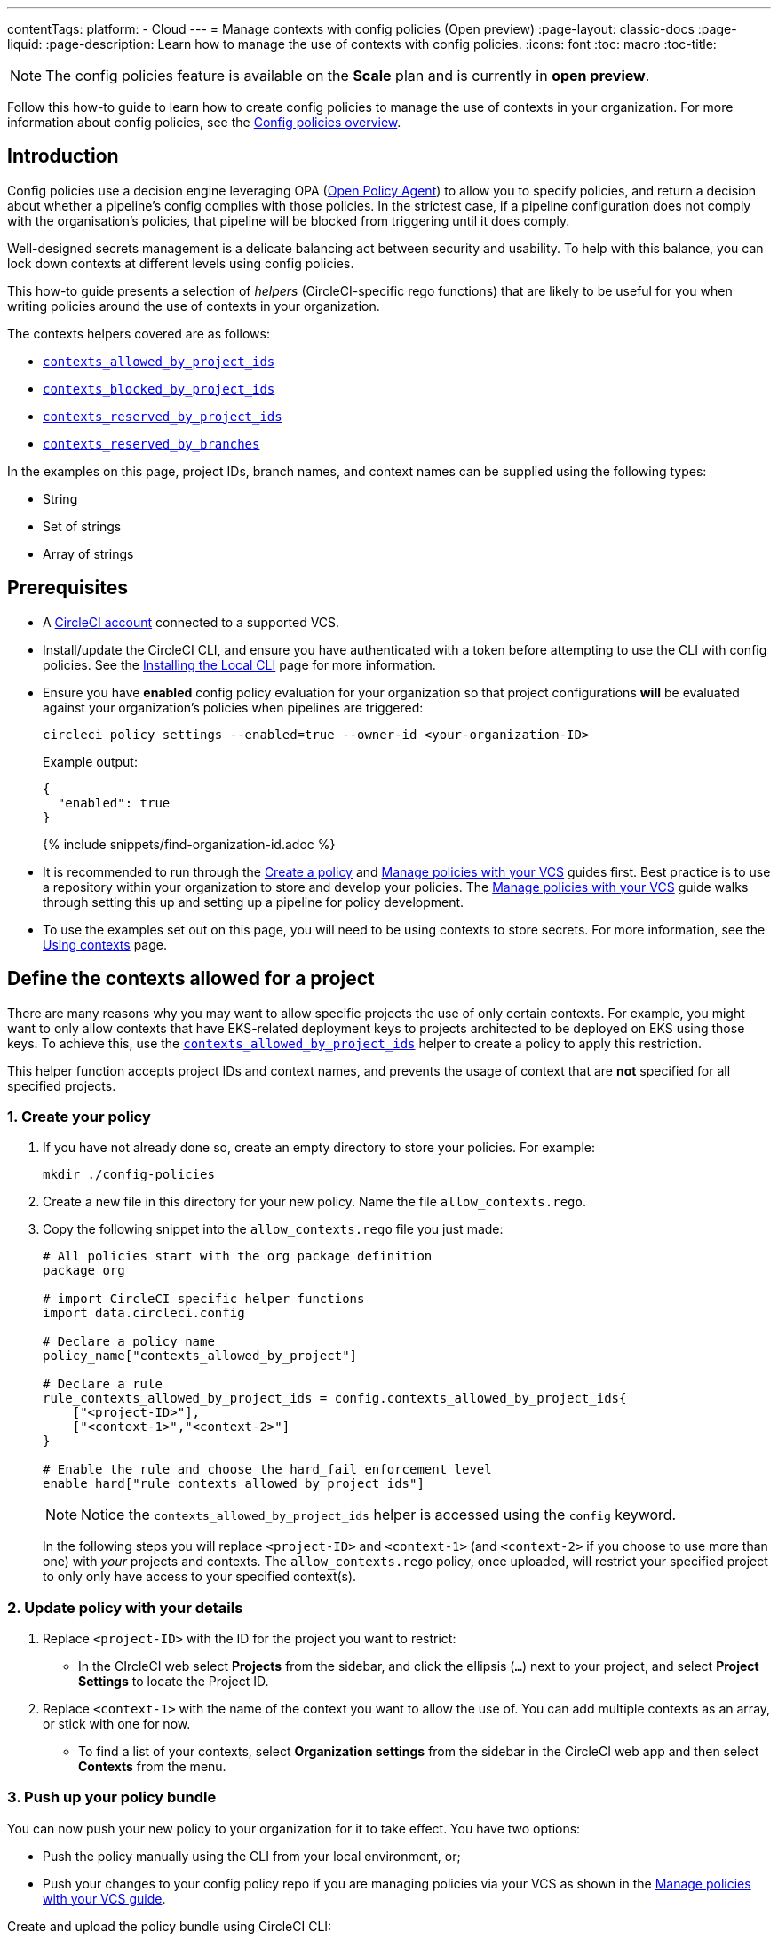 ---
contentTags:
  platform:
  - Cloud
---
= Manage contexts with config policies (Open preview)
:page-layout: classic-docs
:page-liquid:
:page-description: Learn how to manage the use of contexts with config policies.
:icons: font
:toc: macro
:toc-title:

NOTE: The config policies feature is available on the **Scale** plan and is currently in **open preview**.

Follow this how-to guide to learn how to create config policies to manage the use of contexts in your organization. For more information about config policies, see the xref:config-policy-management-overview#[Config policies overview].

[#introduction]
== Introduction

Config policies use a decision engine leveraging OPA (link:https://www.openpolicyagent.org/[Open Policy Agent]) to allow you to specify policies, and return a decision about whether a pipeline's config complies with those policies. In the strictest case, if a pipeline configuration does not comply with the organisation's policies, that pipeline will be blocked from triggering until it does comply.

Well-designed secrets management is a delicate balancing act between security and usability. To help with this balance, you can lock down contexts at different levels using config policies.

This how-to guide presents a selection of _helpers_ (CircleCI-specific rego functions) that are likely to be useful for you when writing policies around the use of contexts in your organization.

The contexts helpers covered are as follows:

* xref:config-policy-reference#contexts-allowed-by-project-ids[`contexts_allowed_by_project_ids`]

* xref:config-policy-reference#contexts-blocked-by-project-ids[`contexts_blocked_by_project_ids`]

* xref:config-policy-reference#contexts-reserved-by-project-ids[`contexts_reserved_by_project_ids`]

* xref:config-policy-reference#contexts-reserved-by-branches[`contexts_reserved_by_branches`]

In the examples on this page, project IDs, branch names, and context names can be supplied using the following types:

* String

* Set of strings

* Array of strings

[#prerequisites]
== Prerequisites

* A xref:first-steps#[CircleCI account] connected to a supported VCS.

* Install/update the CircleCI CLI, and ensure you have authenticated with a token before attempting to use the CLI with config policies. See the xref:local-cli#[Installing the Local CLI] page for more information.

* Ensure you have **enabled** config policy evaluation for your organization so that project configurations **will** be evaluated against your organization's policies when pipelines are triggered:
+
[source,shell]
----
circleci policy settings --enabled=true --owner-id <your-organization-ID>
----
+
Example output:
+
[source,shell]
----
{
  "enabled": true
}
----
+
{% include snippets/find-organization-id.adoc %}

* It is recommended to run through the xref:create-and-manage-config-policies#create-a-policy[Create a policy] and xref:create-and-manage-config-policies#manage-policies-with-your-vcs[Manage policies with your VCS] guides first. Best practice is to use a repository within your organization to store and develop your policies. The xref:create-and-manage-config-policies#manage-policies-with-your-vcs[Manage policies with your VCS] guide walks through setting this up and setting up a pipeline for policy development.

* To use the examples set out on this page, you will need to be using contexts to store secrets. For more information, see the xref:contexts#[Using contexts] page.

[#define-the-contexts-allowed-for-a-project]
== Define the contexts allowed for a project

There are many reasons why you may want to allow specific projects the use of only certain contexts. For example, you might want to only allow contexts that have EKS-related deployment keys to projects architected to be deployed on EKS using those keys. To achieve this, use the xref:config-policy-reference#contexts-allowed-by-project-ids[`contexts_allowed_by_project_ids`] helper to create a policy to apply this restriction.

This helper function accepts project IDs and context names, and prevents the usage of context that are **not** specified for all specified projects.

[#create-your-policy-1]
=== 1. Create your policy

. If you have not already done so, create an empty directory to store your policies. For example:
+
[source,shell]
----
mkdir ./config-policies
----

. Create a new file in this directory for your new policy. Name the file `allow_contexts.rego`.

. Copy the following snippet into the `allow_contexts.rego` file you just made:
+
[source,rego]
----
# All policies start with the org package definition
package org

# import CircleCI specific helper functions
import data.circleci.config

# Declare a policy name
policy_name["contexts_allowed_by_project"]

# Declare a rule
rule_contexts_allowed_by_project_ids = config.contexts_allowed_by_project_ids{
    ["<project-ID>"],
    ["<context-1>","<context-2>"]
}

# Enable the rule and choose the hard_fail enforcement level
enable_hard["rule_contexts_allowed_by_project_ids"]
----
+
NOTE: Notice the `contexts_allowed_by_project_ids` helper is accessed using the `config` keyword.
+
In the following steps you will replace `<project-ID>` and `<context-1>` (and `<context-2>` if you choose to use more than one) with _your_ projects and contexts. The `allow_contexts.rego` policy, once uploaded, will restrict your specified project to only only have access to your specified context(s).

[#update-with-your-details-1]
=== 2. Update policy with your details

. Replace `<project-ID>` with the ID for the project you want to restrict:
** In the CIrcleCI web select **Projects** from the sidebar, and click the ellipsis (`...`) next to your project, and select **Project Settings** to locate the Project ID.

. Replace `<context-1>` with the name of the context you want to allow the use of. You can add multiple contexts as an array, or stick with one for now.
** To find a list of your contexts, select **Organization settings** from the sidebar in the CircleCI web app and then select **Contexts** from the menu.

[#push-up-your-policy-bundle-1]
=== 3. Push up your policy bundle

You can now push your new policy to your organization for it to take effect. You have two options:
 
* Push the policy manually using the CLI from your local environment, or;
* Push your changes to your config policy repo if you are managing policies via your VCS as shown in the xref:create-and-manage-config-policies#manage-policies-with-your-vcs[Manage policies with your VCS guide].

[tab.allow.manual]
--
Create and upload the policy bundle using CircleCI CLI:

[source,shell]
----
circleci policy push ./config-policies –owner-id <your-organization-ID>
----

If the upload was successful, you will see something like the following:

[source,shell]
----
{
  “Created”: [“contexts_allowed_by_sample_project”]
}
----
--

[tab.allow.push_to_vcs]
--
If you have set up your config policies repository with the sample configuration shown in the xref:create-and-manage-config-policies#manage-policies-with-your-vcs[Manage policies with your VCS guide], push your changes to the `main` branch of your config policies repository, and head to the CircleCI web app to see your policy pipeline run.

You can also push to a development branch, in which case you will get a diff of your policy bundle when you push your changes, rather than your new policy being pushed to your CircleCI organization. This is useful when developing your policies.
--

NOTE: If you would like to write tests for your policy, check out the xref:test-config-policies#[Test config policies] guide.

[#conclusion-1]
=== Conclusion
Once you have pushed your new `allow_contexts.rego` policy, if an attempt to trigger a pipeline is made, in which the specified project has access to contexts in the block-list configured in your policy, the pipeline will fail to trigger. Developers will be notified on the dashboard as shown below.

image::config-policies/context-fail.png[Dashboard page]

[#use-sets-and-variables]
=== Use sets and variables

In this example, you have hard coded your project IDs and context names into your policy. This hard coding is not ideal as it makes the policies hard to read and understand. A better way is to xref:config-policy-management-overview#use-sets-and-variables[use sets and variables] defined in separate `.rego` files. To use this method, follow these steps:

. Create three files for your contexts and IDs: `project_ids.rego`, `project_groups.rego` and `context_groups.rego` so you end up with the following file structure:
+
[source,shell]
----
├── config-policies/
│   ├── allow_contexts.rego
│   ├── project_ids.rego
│   ├── project_groups.rego
│   ├── context_groups.rego
----

. Add the following to your new `.rego` files, and replace IDs and context names shown between `< >` with your data as shown in the previous section:
+
** `project_id.rego`
+
[source,rego]
----
# Single application project IDs. Can be automated.
my_project_id := “<project-ID>”
----
** `project_groups.rego`
+
[source,rego]
----
# sets can be used to group variables
Front_end_applications := {my_project_id}
----
** `context_groups.rego`
+
[source,rego]
----
# sets can be used to group variables
Front_end_application_contexts := {"<context-1>","<context-2>"}
----

. You can now rewrite your `allow_policy.rego` policy as follows:
+
[source,rego]
----
# All policies start with the org package definition
package org

# import CircleCI specific helper functions
import data.circleci.config

# Declare a policy name
policy_name["contexts_allowed_by_sample_project"]

# Declare a rule
rule_contexts_allowed_by_project_ids = config.contexts_allowed_by_project_ids{
    Front_end_applications,
    Front_end_application_contexts
}

# Enable the rule and choose the hard_fail enforcement level
enable_hard["rule_contexts_allowed_by_project_ids"]
----

[#define-the-contexts-blocked-for-a-project]
== Define the contexts blocked for a project

To add an extra layer of security to secrets management, you may wish to block access to certain contexts for projects that should not have access to their secrets for security or compliance reasons. Use the `contexts_blocked_by_project_ids` helper to create a policy to apply this restriction.

This helper function accepts project IDs and context names, and prevents the usage of any specified contexts for all specified projects.

[#create-your-policy-2]
=== 1. Create your policy

. If you have not already done so, create an empty directory to store your policies. For example:
+
[source,shell]
----
mkdir ./config-policies
----

. Create a new file in this directory for your new policy. Name the file `block_contexts.rego`.

. Copy the following snippet into the `block_contexts.rego` file you just made:
+
[source,rego]
----
# All policies start with the org package definition
package org

# import CircleCI specific helper functions
import data.circleci.config

# Declare a policy name
policy_name["contexts_blocked_by_sample_project"]

# Declare a rule
rule_contexts_blocked_by_project_ids = config.contexts_blocked_by_project_ids{
    ["<project-ID>"],
    ["<context-1>","<context-2>"]
}

# Enable the rule and choose the hard_fail enforcement level
enable_hard["rule_contexts_blocked_by_project_ids"]
----
+
NOTE: Notice the `contexts_blocked_by_project_ids` helper is accessed using the `config` keyword.
+
In the following steps you will replace `<project-ID>` and `<context-1>` (and `<context-2>` if you choose to use more than one) with _your_ projects and contexts. The `block_contexts.rego` policy, once uploaded, will restrict your specified project so that it will not have access to your specified context(s).

[#update-with-your-details-2]
=== 2. Update policy with your details

. Replace `<project-ID>` with the ID for the project you want to restrict:
** In the CIrcleCI web select **Projects** from the sidebar, and click the elipsis (`...`) next to your project. Select **Project Settings** to locate the Project ID.

. Replace `<context-1>` with the name of the context you want to block the use of. You can add multiple contexts as an array, or stick with one for now.
** To find a list of your contexts, select **Organization settings** from the sidebar in the CircleCI web app and then select **Contexts** from the menu.

[#push-up-your-policy-bundle-2]
=== 3. Push up your policy bundle

You can now push your new policy to your organization for it to take effect. You have two options: 

* Push the policy manually using the CLI from your local environment, or;
* Push your changes to your config policy repo if you are managing policies via your VCS as shown in the xref:create-and-manage-config-policies#manage-policies-with-your-vcs[Manage policies with your VCS guide].

[tab.block.manual]
--
Create and upload the policy bundle using CircleCI CLI:

[source,shell]
----
circleci policy push ./config-policies –owner-id <your-organization-ID>
----

If the upload was successful, you will see something like the following:

[source,shell]
----
{
  “Created”: [“contexts_blocked_by_sample_project”]
}
----
--

[tab.block.push_to_vcs]
--
If you have set up your config policies repository with the sample configuration shown in the xref:create-and-manage-config-policies#manage-policies-with-your-vcs[Manage policies with your VCS guide], push your changes to the `main` branch of your config policies repository, and head to the CircleCI web app to see your policy pipeline run.

You can also push to a development branch, in which case you will get a diff of your policy bundle when you push your changes, rather than your new policy being pushed to your CircleCI organization. This is useful when developing your policies.
--

NOTE: If you would like to write tests for your policy, check out the xref:test-config-policies#[Test config policies] guide.

[#conclusion-2]
=== Conclusion
Once you have pushed your new `allow_contexts.rego` policy, if an attempt to trigger a pipeline is made, in which the specified project has access to contexts in the block-list configured in your policy, the pipeline will fail to trigger. Developers will be notified on the dashboard as shown below.

image::config-policies/context-fail-2.png[Dashboard page showing fail]

[#define-the-contexts-reserved-by-a-project]
== Define the contexts reserved by a project

You may want to reserve contexts for use by a defined list of projects, blocking the use of those contexts by any project not in the allow-list. One possible use case for this would be locking contexts related to OIDC access to only those applications (projects) that need it. Any app that does not need this OIDC access will not be able to access those contexts. Developers will receive a hard fail, and pipelines will fail to trigger.

This helper function accepts project IDs and context names. It prevents the usage of any specified context for projects that are not in the allow-list.

[#create-your-policy-3]
=== 1. Create your policy

. If you have not already done so, create an empty directory to store your policies. For example:
+
[source,shell]
----
mkdir ./config-policies
----

. Create a new file in this directory for your new policy. Name the file `reserve_contexts.rego`.

. Copy the following snippet into the `reserve_contexts.rego` file you just made:
+
[source,rego]
----
# All policies start with the org package definition
package org

# import CircleCI specific helper functions
import data.circleci.config

# Declare a policy name
policy_name["reserved_contexts"]

# Declare a rule
rule_reserve_contexts = config.contexts_reserved_by_project_ids{
    ["<project-ID-1>","<project-ID-1>"],
    ["<context-1>","<context-2>"]
}

# Enable the rule and choose the hard_fail enforcement level
enable_hard["rule_reserve_contexts"]
----
+
NOTE: Notice the `contexts_reserved_by_project_ids` helper is accessed using the `config` keyword.
+
In the following steps you will replace `<project-ID-1>` and `<context-1>` (and `<project-ID-2>` and `<context-2>` if you choose to use more than one) with _your_ projects and contexts. The `reserve_contexts.rego` policy, once uploaded, will restrict your specified context(s) so that they can only be used by the project you have allowed.

[#update-with-your-details-3]
=== 2. Update policy with your details

. Replace `<project-ID-1>` with the ID for the project you want to restrict. You can add multiple project IDs as an array, or stick with one for now:
** In the CIrcleCI web select **Projects** from the sidebar, and click the elipsis (`...`) next to your project, and select **Project Settings** to locate the Project ID.

. Replace `<context-1>` with the name of context you want to all the use of. You can add multiple contexts as an array, or stick with one for now.
** To find a list of your contexts, select **Organization settings** from the sidebar in the CircleCI web app and then select **Contexts** from the menu.

[#push-up-your-policy-bundle-3]
=== 3. Push up your policy bundle

You can now push your new policy to your organization for it to take effect. You have two options: 

* Push the policy manually using the CLI from your local environment, or;
* Push your changes to your config policy repo if you are managing policies via your VCS as shown in the xref:create-and-manage-config-policies#manage-policies-with-your-vcs[Manage policies with your VCS guide].

[tab.reserve.manual]
--
Create and upload the policy bundle using CircleCI CLI:

[source,shell]
----
circleci policy push ./config-policies –owner-id <your-organization-ID>
----

If the upload was successful, you will see something like the following:

[source,shell]
----
{
  “Created”: [“reserved_contexts”]
}
----
--

[tab.reserve.push_to_vcs]
--
If you have set up your config policies repository with the sample configuration shown in the xref:create-and-manage-config-policies#manage-policies-with-your-vcs[Manage policies with your VCS guide], push your changes to the `main` branch of your config policies repository, and head to the CircleCI web app to see your policy pipeline run.

You can also push to a development branch, in which case you will get a diff of your policy bundle when you push your changes, rather than your new policy being pushed to your CircleCI organization. This is useful when developing your policies.
--

NOTE: If you would like to write tests for your policy, check out the xref:test-config-policies#[Test config policies] guide.

[#conclusion-3]
=== Conclusion
Once you have pushed your new `allow_contexts.rego` policy, if an attempt to trigger a pipeline is made, in which the specified project has access to contexts in the block-list configured in your policy, the pipeline will fail to trigger. Developers will be notified on the dashboard as shown below.

[#define-the-contexts-reserved-by-branch]
== Define the contexts reserved by a branch

You may want to restrict which contexts (and therefore secrets) are available depending on which branch is being built. Using this paradigm, you can manage your application environment in one repository, and lock down the use of secrets to individual branches, for example splitting up production secrets and development secrets. This allows you to ensure that production secrets cannot be accessed byt a build on a development branch. Use the xref:config-policy-reference#contexts-reserved-by-branches[`contexts_reserved_by_branches`] helper to define a policy for this use case.

This helper function accepts project ids and context names. Any unspecified branches are prevented from using **any** specified contexts.

[#create-your-policy-4]
=== 1. Create your policy

. If you have not already done so, create an empty directory to store your policies. For example:
+
[source,shell]
----
mkdir ./config-policies
----

. Create a new file in this directory for your new policy. Name the file `context_protection.rego`.

. Copy the following snippet into the `context_protection.rego` file you just made:
+
[source,rego]
----
# All policies start with the org package definition
package org

# import CircleCI specific helper functions
import data.circleci.config

# Declare a policy name
policy_name["prod_context_protection"]

# Declare a rule
use_prod_context_on_main = config.contexts_reserved_by_branches{["main"],
    ["<context-1>","<context-2>"]
}

# This rule will apply to all projects subscribed in project_groups.rego under policy_restrict_context_access
enable_rule["use_prod_context_on_main"]{
    policy_restrict_context_access[data.meta.project_id]
}
hard_fail["use_prod_context_on_main"]
----
+
NOTE: Notice the `contexts_reserved_by_branches` helper is accessed using the `config` keyword.

. Create a second rego file, names `project_groups.rego` to specify an additional restriction on which projects are affected by this rule. Replace `<project-ID>` with one of your project IDs
+
`project_groups.rego`
+
[source,rego]
----
# sets can be used to group variables
policy_restrict_context_access := <project-ID>
----

In the following steps you will replace `<context-1>` (and `<context-2>` if you choose to use more than one) with _your_ context name. The `context_protection.rego` policy, once uploaded, will restrict use of your specified context(s) to builds on the `main` branch, for projects specified in `project_groups.rego`.

[#update-with-your-details-4]
=== 2. Update policy with your details

. Replace `<context-1>` with the name of context you want to all the use of. You can add multiple contexts as an array, or stick with one for now.
** To find a list of your contexts, select **Organization settings** from the sidebar in the CircleCI web app and then select **Contexts** from the menu.

[#push-up-your-policy-bundle-4]
=== 3. Push up your policy bundle

You can now push your new policy to your organization for it to take affect. You have two options, either push the policy manually using the CLI from your local environment, or push your changes to your config policy repo if you are managing policies via your VCS as shown in the xref:create-and-manage-config-policies#manage-policies-with-your-vcs[Manage policies with your VCS guide].

[tab.branch.manual]
--
Create and upload the policy bundle using CircleCI CLI:

[source,shell]
----
circleci policy push ./config-policies –owner-id <your-organization-ID>
----

If the upload was successful, you will see something like the following:

[source,shell]
----
{
  “Created”: [“prod_context_protection”]
}
----
--

[tab.branch.push_to_vcs]
--
If you have set up your config policies repository with the sample configuration shown in the xref:create-and-manage-config-policies#manage-policies-with-your-vcs[Manage policies with your VCS guide], push your changes to the `main` branch of your config policies repository, and head to the CircleCI web app to see your policy pipeline run.

You can also push to a development branch, in which case you will get a diff of your policy bundle when you push your changes, rather than your new policy being pushed to your CircleCI organization. This is useful when developing your policies.
--

NOTE: If you would like to write tests for your policy, check out the xref:test-config-policies#[Test config policies] guide.

[#conclusion-4]
=== Conclusion
Once your have pushed your new `context_protection.rego` policy, if an attempt to trigger a pipeline on a branch other than `main` is made, in which production contexts are used, the pipeline will fail to trigger, and developers will be notified on the dashboard.

[#next-steps]
== Next steps

* xref:create-and-manage-config-policies#[Create and manage config policies]
* xref:test-config-policies#[Test config policies]
* xref:config-policy-reference#[Config policy reference]
